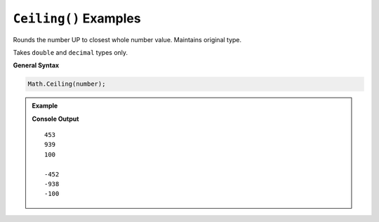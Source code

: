 .. _ceiling-examples:

``Ceiling()`` Examples
====================================

Rounds the number UP to closest whole number value.  Maintains original type.

Takes ``double`` and ``decimal`` types only.


**General Syntax**

.. sourcecode:: csharp

   Math.Ceiling(number);


.. admonition:: Example

   .. sourcecode:: csharp
      :linenos:

      double pos = 452.325;
      Console.WriteLine(Math.Ceiling(pos));
      Console.WriteLine(Math.Ceiling(932.0000000000004));
      Console.WriteLine(Math.Ceiling(100.00));
      
      //what if the numbers are negative?
      double neg = -452.325;
      Console.WriteLine(Math.Ceiling(neg));
      Console.WriteLine(Math.Ceiling(-938.0000000000004));
      Console.WriteLine(Math.Ceiling(100.00));

   **Console Output**

   ::

      453
      939
      100

      -452
      -938
      -100


   